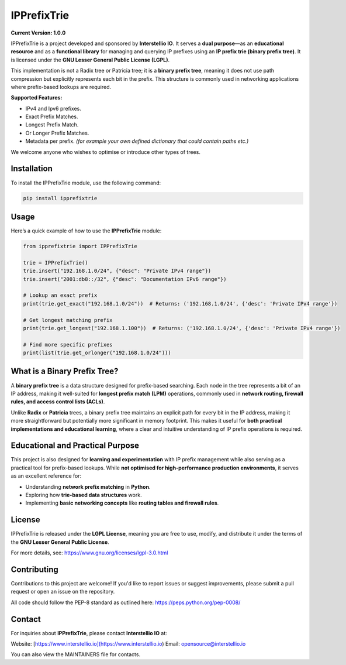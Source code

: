 ============================
IPPrefixTrie
============================

**Current Version: 1.0.0**

IPPrefixTrie is a project developed and sponsored by **Interstellio IO**.
It serves a **dual purpose**—as an **educational resource** and as a **functional library**
for managing and querying IP prefixes using an **IP prefix trie (binary prefix tree)**.
It is licensed under the **GNU Lesser General Public License (LGPL)**.

This implementation is not a Radix tree or Patricia tree; it is a **binary prefix tree**,
meaning it does not use path compression but explicitly represents each bit in the prefix.
This structure is commonly used in networking applications where prefix-based lookups are required.

**Supported Features:**

* IPv4 and Ipv6 prefixes.
* Exact Prefix Matches.
* Longest Prefix Match.
* Or Longer Prefix Matches.
* Metadata per prefix. *(for example your own defined dictionary that could contain paths etc.)*

We welcome anyone who wishes to optimise or introduce other types of trees.

-------------------------------------------------
Installation
-------------------------------------------------
To install the IPPrefixTrie module, use the following command:

.. code-block:: bash

    pip install ipprefixtrie

-------------------------------------------------
Usage
-------------------------------------------------
Here’s a quick example of how to use the **IPPrefixTrie** module:

.. code-block:: python

    from ipprefixtrie import IPPrefixTrie

    trie = IPPrefixTrie()
    trie.insert("192.168.1.0/24", {"desc": "Private IPv4 range"})
    trie.insert("2001:db8::/32", {"desc": "Documentation IPv6 range"})

    # Lookup an exact prefix
    print(trie.get_exact("192.168.1.0/24"))  # Returns: ('192.168.1.0/24', {'desc': 'Private IPv4 range'})

    # Get longest matching prefix
    print(trie.get_longest("192.168.1.100"))  # Returns: ('192.168.1.0/24', {'desc': 'Private IPv4 range'})

    # Find more specific prefixes
    print(list(trie.get_orlonger("192.168.1.0/24")))

-------------------------------------------------
What is a Binary Prefix Tree?
-------------------------------------------------
A **binary prefix tree** is a data structure designed for prefix-based searching.
Each node in the tree represents a bit of an IP address, making it well-suited
for **longest prefix match (LPM)** operations, commonly used in **network routing,
firewall rules, and access control lists (ACLs)**.

Unlike **Radix** or **Patricia** trees, a binary prefix tree maintains an explicit
path for every bit in the IP address, making it more straightforward but potentially
more significant in memory footprint. This makes it useful for **both practical
implementations and educational learning**, where a clear and intuitive understanding
of IP prefix operations is required.


-------------------------------------------------
Educational and Practical Purpose
-------------------------------------------------
This project is also designed for **learning and experimentation** with IP
prefix management while also serving as a practical tool for prefix-based
lookups. While **not optimised for high-performance production
environments**, it serves as an excellent reference for:

- Understanding **network prefix matching** in **Python**.
- Exploring how **trie-based data structures** work.
- Implementing **basic networking concepts** like **routing tables and firewall rules**.

-------------------------------------------------
License
-------------------------------------------------
IPPrefixTrie is released under the **LGPL License**, meaning you are free to use, modify, and distribute it under the terms of the **GNU Lesser General Public License**.

For more details, see: https://www.gnu.org/licenses/lgpl-3.0.html

-------------------------------------------------
Contributing
-------------------------------------------------
Contributions to this project are welcome! If you'd like to report issues or suggest improvements, please submit a pull request or open an issue on the repository.

All code should follow the PEP-8 standard as outlined here: https://peps.python.org/pep-0008/

-------------------------------------------------
Contact
-------------------------------------------------
For inquiries about **IPPrefixTrie**, please contact **Interstellio IO** at:

Website: [https://www.interstellio.io](https://www.interstellio.io)
Email: opensource@interstellio.io

You can also view the MAINTAINERS file for contacts.
